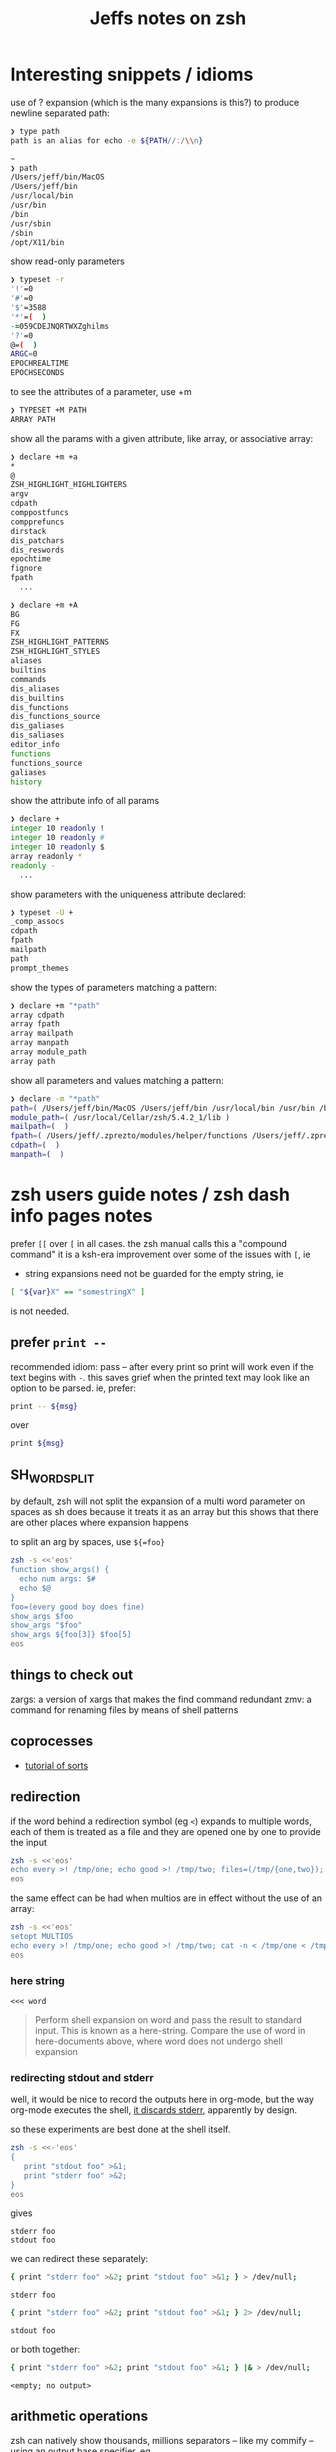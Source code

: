 #+TITLE: Jeffs notes on zsh
#+STARTUP: showall

* Interesting snippets / idioms

use of ? expansion (which is the many expansions is this?) to produce newline separated path:

#+begin_src zsh
❯ type path
path is an alias for echo -e ${PATH//:/\\n}

~
❯ path
/Users/jeff/bin/MacOS
/Users/jeff/bin
/usr/local/bin
/usr/bin
/bin
/usr/sbin
/sbin
/opt/X11/bin
#+end_src

show read-only parameters

#+begin_src zsh
❯ typeset -r
'!'=0
'#'=0
'$'=3588
'*'=(  )
-=059CDEJNQRTWXZghilms
'?'=0
@=(  )
ARGC=0
EPOCHREALTIME
EPOCHSECONDS
#+end_src

to see the attributes of a parameter, use +m

#+BEGIN_SRC ZSH
❯ TYPESET +M PATH
ARRAY PATH
#+END_SRC

show all the params with a given attribute, like array, or associative array:

#+begin_src zsh
❯ declare +m +a
*
@
ZSH_HIGHLIGHT_HIGHLIGHTERS
argv
cdpath
comppostfuncs
compprefuncs
dirstack
dis_patchars
dis_reswords
epochtime
fignore
fpath
  ...
#+end_src

#+begin_src zsh
❯ declare +m +A
BG
FG
FX
ZSH_HIGHLIGHT_PATTERNS
ZSH_HIGHLIGHT_STYLES
aliases
builtins
commands
dis_aliases
dis_builtins
dis_functions
dis_functions_source
dis_galiases
dis_saliases
editor_info
functions
functions_source
galiases
history
#+end_src

show the attribute info of all params

#+begin_src zsh
❯ declare +
integer 10 readonly !
integer 10 readonly #
integer 10 readonly $
array readonly *
readonly -
  ...
#+end_src

show parameters with the uniqueness attribute declared:

#+begin_src zsh
❯ typeset -U +
_comp_assocs
cdpath
fpath
mailpath
path
prompt_themes
#+end_src

show the types of parameters matching a pattern:

#+begin_src zsh
❯ declare +m "*path"
array cdpath
array fpath
array mailpath
array manpath
array module_path
array path
#+end_src

show all parameters and values matching a pattern:

#+begin_src zsh
❯ declare -m "*path"
path=( /Users/jeff/bin/MacOS /Users/jeff/bin /usr/local/bin /usr/bin /bin /usr/sbin /sbin /opt/X11/bin )
module_path=( /usr/local/Cellar/zsh/5.4.2_1/lib )
mailpath=(  )
fpath=( /Users/jeff/.zprezto/modules/helper/functions /Users/jeff/.zprezto/modules/completion/external/src /Users/jeff/.zprezto/modules/osx/functions /Users/jeff/.zprezto/modules/git/functions /Users/jeff/.zprezto/modules/utility/functions /Users/jeff/.zprezto/modules/prompt/functions /usr/local/share/zsh/site-functions /usr/local/Cellar/zsh/5.4.2_1/share/zsh/functions )
cdpath=(  )
manpath=(  )
#+end_src

* zsh users guide notes / zsh dash info pages notes

prefer ~[[~ over ~[~ in all cases.
the zsh manual calls this a "compound command"
it is a ksh-era improvement over some of the issues with ~[~, ie

- string expansions need not be guarded for the empty string, ie

#+begin_src sh
[ "${var}X" == "somestringX" ]
#+end_src

is not needed.

** prefer ~print --~

recommended idiom: pass -- after every print so print will work even if the text begins with ~-~.
this saves grief when the printed text may look like an option to be parsed.
ie, prefer:

#+begin_src sh
print -- ${msg}
#+end_src

over

#+begin_src sh
print ${msg}
#+end_src

** SH_WORD_SPLIT

by default, zsh will not split the expansion of a multi word parameter on spaces as sh does
because it treats it as an array
but this shows that there are other places where expansion happens

to split an arg by spaces, use ~${=foo}~

#+begin_src sh :results output verbatim
zsh -s <<'eos'
function show_args() {
  echo num args: $#
  echo $@
}
foo=(every good boy does fine)
show_args $foo
show_args "$foo"
show_args ${foo[3]} $foo[5]
eos
#+end_src

#+RESULTS:
: num args: 5
: every good boy does fine
: num args: 1
: every good boy does fine
: num args: 2
: boy fine

** things to check out

zargs: a version of xargs that makes the find command redundant
zmv: a command for renaming files by means of shell patterns

** coprocesses

- [[https://www.zsh.org/mla/users/2011/msg00095.html][tutorial of sorts]]

** redirection

if the word behind a redirection symbol (eg ~<~) expands to multiple words, each of them is treated as a file and they are opened one by one to provide the input

#+begin_src sh :results output replace
zsh -s <<'eos'
echo every >! /tmp/one; echo good >! /tmp/two; files=(/tmp/{one,two}); cat -n <${files}; rm ${files};
eos
#+end_src

#+RESULTS:
:      1	every
:      2	good

the same effect can be had when multios are in effect without the use of an array:

#+begin_src sh :results output replace
zsh -s <<'eos'
setopt MULTIOS
echo every >! /tmp/one; echo good >! /tmp/two; cat -n < /tmp/one < /tmp/two; rm /tmp/{one,two};
eos
#+end_src

#+RESULTS:
:      1	every
:      2	good

*** here string

~<<< word~

#+BEGIN_QUOTE
Perform shell expansion on word and pass the result to standard input. This is known as a here-string.
Compare the use of word in here-documents above, where word does not undergo shell expansion
#+END_QUOTE

*** redirecting stdout and stderr

well, it would be nice to record the outputs here in org-mode, but the way org-mode executes the shell,
[[http://kitchingroup.cheme.cmu.edu/blog/2015/01/04/Redirecting-stderr-in-org-mode-shell-blocks/][it discards stderr]], apparently by design.

so these experiments are best done at the shell itself.

#+BEGIN_SRC sh :results output replace
zsh -s <<-'eos'
{
   print "stdout foo" >&1;
   print "stderr foo" >&2;
}
eos
#+END_SRC

gives

#+BEGIN_EXAMPLE
stderr foo
stdout foo
#+END_EXAMPLE

we can redirect these separately:

#+BEGIN_SRC sh
{ print "stderr foo" >&2; print "stdout foo" >&1; } > /dev/null;
#+END_SRC

#+BEGIN_EXAMPLE
stderr foo
#+END_EXAMPLE

#+BEGIN_SRC sh
{ print "stderr foo" >&2; print "stdout foo" >&1; } 2> /dev/null;
#+END_SRC

#+BEGIN_EXAMPLE
stdout foo
#+END_EXAMPLE

or both together:

#+BEGIN_SRC sh
{ print "stderr foo" >&2; print "stdout foo" >&1; } |& > /dev/null;
#+END_SRC

#+BEGIN_EXAMPLE
<empty; no output>
#+END_EXAMPLE

** arithmetic operations

zsh can natively show thousands, millions separators -- like my commify -- using an output base specifier. eg

#+BEGIN_SRC sh :results output replace
zsh <<-'eos'
print $(( [#_] 178316242 ))
eos
#+END_SRC

#+RESULTS:
: 178_316_242

this, of course, works with all of the bases (2 - 36) that zsh supports

#+BEGIN_SRC sh :results output replace
zsh <<-'eos'
setopt cbases
print $(( [#16_4] 65536 ** 2 ))
eos
#+END_SRC

#+RESULTS:
: 0x1_0000_0000

or with commas

#+BEGIN_SRC sh :results output replace
zsh <<-'eos'
print $(( [#_] 178316242 ))
eos
#+END_SRC

#+RESULTS:
: 178_316_242

> An arithmetic expression uses nearly the same syntax and associativity of expressions as in C.

in particular ~++~, ~--~ and all the bitwise operators are supported.
the ternary operator is supported, as well as the comma operator.

> the operators ~&&~, ~||~, ~&&=~ and ~||=~ are short circuiting, and only one of the two of the latter expressions in a ternary operator is evaluated.
** functions
to see the names of all declared functions: ~functions +~
to see names and function bodies: ~functions~
** string manipulation
*** reverse a string
#+BEGIN_SRC sh :results output
zsh <<-'eos'
#!/usr/bin/env zsh

function rev () {
    declare -a out
    while (( $# > 0 )); do
        # split $1 on character boundaries
        declare -a source=(${(ps..)1})
        shift
        declare -a result=()
        while (( $#source > 0 )); do
            result+=($source[-1])
            shift -p source
        done;
        # join the result array back down to a string
        out+=(${(j::)result})
    done
    print $out
    return 0
}

function show_rev() {
    print "$#:" $@
    print '>>' $(rev $@)
}
declare -a egbdf=(every good boy does fine)
show_rev $egbdf
show_rev "$egbdf"
declare -a racing_emoji=(racing_car_🏎 racing_motorcycle_🏍 horse_racing_🏇)
show_rev $racing_emoji
show_rev "$racing_emoji"
# the empty string
show_rev
eos
#+END_SRC

#+begin_example
5: every good boy does fine
>> yreve doog yob seod enif
1: every good boy does fine
>> enif seod yob doog yreve
3: racing_car_🏎 racing_motorcycle_🏍 horse_racing_🏇
>> 🏎_rac_gnicar 🏍_elcycrotom_gnicar 🏇_gnicar_esroh
1: racing_car_🏎 racing_motorcycle_🏍 horse_racing_🏇
>> 🏇_gnicar_esroh 🏍_elcycrotom_gnicar 🏎_rac_gnicar
0:
>>
#+end_example

* idiom to recursively list all files, including hidden files

> ( setopt globdots; print -l **/*(.) )

* example parse mysql output: write to slack
#+BEGIN_SRC zsh
#!/usr/bin/env zsh
# set -e # exit on any error
# set -x # echo every command

## Exit unless we have all the env vars we need to operate.
##
[ -z "${MYSQL_HOST}" ] && echo 'MYSQL_HOST not set -- set it and retry.' && exit 10
echo " - MYSQL_HOST: ${MYSQL_HOST}"

[ -z "${MYSQL_TCP_PORT}" ] && echo 'MYSQL_TCP_PORT not set -- set it and retry.' && exit 11
echo " - MYSQL_TCP_PORT: ${MYSQL_TCP_PORT}"

[ -z "${MYSQL_DATABASE}" ] && echo 'MYSQL_DATABASE not set -- set it and retry.' && exit 12
echo " - MYSQL_DATABASE: ${MYSQL_DATABASE}"

[ -z "${MYSQL_USER}" ] && echo 'MYSQL_USER not set -- set it and retry.' && exit 12
echo " - MYSQL_USER: ${MYSQL_USER}"

# allow for empty passwords in testing.
if [[ ! -z "${MYSQL_PWD}" ]]; then
    echo " - MYSQL_PWD: is set, but not shown here"
fi

[ -z "${SLACK_CHANNEL}" ] && echo 'SLACK_CHANNEL not set -- set it and retry.' && exit 14
echo " - SLACK_CHANNEL: ${SLACK_CHANNEL}"

[ -z "${CREDIT_THRESHOLD}" ] && echo 'CREDIT_THRESHOLD not set -- set it and retry.' && exit 15
echo " - CREDIT_THRESHOLD: ${CREDIT_THRESHOLD}"

echo

## Slack config
##
# delivers to #dev-core-data-alerts
#  configured here: https://entelo.slack.com/services/BB7DJJD89
SLACK_URL="https://hooks.slack.com/services/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"
SLACK_USERNAME=AlertBot

# return all organizations that are under the alert credit limit to $mysql_out
#  format is tab delimited
#  customer_id   current_balance   limit
#  mysql exit status stored in $msyql_status
declare -ga mysql_args=()
declare -gi mysql_status=0
declare -g  mysql_out=$(mktemp /tmp/credit-lim-out.XXXXXXXX)
trap "rm -f ${mysql_out};" EXIT
function under_credit_limit_rows () {
    gen_mysql_args

    mysql ${mysql_args} >${mysql_out} 2>&1 <<-EOSQL
set @api_credit_limit=${CREDIT_THRESHOLD};
select api_cust.org_id
  , api_credits_balance(api_cust.org_id)
  , @api_credit_limit
  from
  (
    select 620 as org_id
    union all
    select 2403 as org_id
  ) api_cust
 where api_credits_balance(api_cust.org_id) <= @api_credit_limit;
EOSQL

    mysql_status=$?
}

function gen_mysql_args () {
    mysql_args=()
    mysql_args+=(--protocol=TCP)
    mysql_args+=(--host=${MYSQL_HOST})
    mysql_args+=(--port=${MYSQL_TCP_PORT})
    mysql_args+=(--database=${MYSQL_DATABASE})
    mysql_args+=(--user=${MYSQL_USER})
    if [[ ! -z "${MYSQL_PWD}" ]]; then
        mysql_args+=(--password=${MYSQL_PWD})
    fi
    mysql_args+=(--batch)
    mysql_args+=(--silent)
}

function count_accounts_under_limit () {
    declare -i n_over=0
    cat $mysql_out | while read; do (( n_over += 1 )); done
    print ${n_over}
}

function notify_slack_curl () {
    # send a message to a slack channel
    num_accounts=$1

    declare -a notify_fields=()
    declare -i org_id balance limit
    declare balance_comma limit_comma
    # convert mysql tab separted query results into json of the form:
    #  { "title": "Org Id", "value": "620", "short": false }
    #  , { "title": "Org Id", "value": "2403", "short": false }
    #    ...
    # the slack integration docs say the json values must be strings, not ints
    cat $mysql_out | while read org_id balance limit; do
        notify_fields+='{"title":"Organization Id","value":"'$org_id'","short":false}'
        balance_comma=$(printf "%'d" $balance)
        notify_fields+='{"title":"API balance","value":"'$balance_comma'","short":false}'
        limit_comma=$(printf "%'d" $limit)
        notify_fields+='{"title":"limit","value":"'$limit_comma'","short":false}'
    done

    # send the notification
    # cat <<EOF 1>&2
    curl -X POST -H 'Content-type: application/json' --fail --silent --data @- $SLACK_URL <<EOF
{
  "fallback": "Found ${num_accounts} Data API customers with low credit balances.",
  "pretext": "Found ${num_accounts} Data API customers with low credit balances.",
  "username": "AlertBot",
  "channel": "${SLACK_CHANNEL}",
  "fields":[
    ${(j:,:)notify_fields}
  ]
}
EOF
    print $?
}

under_credit_limit_rows
if (( $mysql_status != 0 )); then
    cat - ${mysql_out} >&2 <<EOF
mysql query failed; exit status: $mysql_status
EOF
    exit 23;
fi

declare -i num_accounts_under_limit=$(count_accounts_under_limit)
if (( ${num_accounts_under_limit} == 0 )); then
    print -- No accounts were found with low Data API credits.
    exit 0
fi

print Found ${num_accounts_under_limit} accounts with low Data API credits.
declare -i curl_exit=$(notify_slack_curl ${num_accounts_under_limit})
if [[ -z "$curl_exit" ]] || (( ${curl_exit} != 0 )); then
    print -- Failed to notify slack via curl
    exit $curl_exit
fi
exit 0

#+END_SRC

